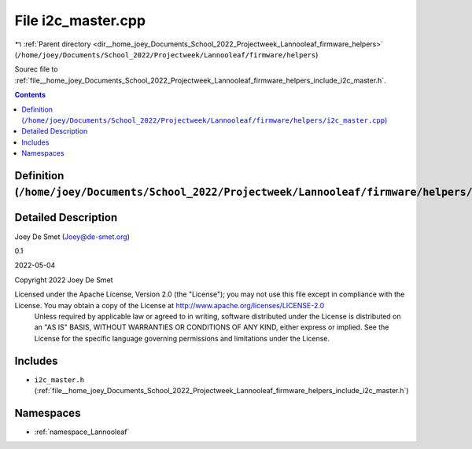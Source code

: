 
.. _file__home_joey_Documents_School_2022_Projectweek_Lannooleaf_firmware_helpers_i2c_master.cpp:

File i2c_master.cpp
===================

|exhale_lsh| :ref:`Parent directory <dir__home_joey_Documents_School_2022_Projectweek_Lannooleaf_firmware_helpers>` (``/home/joey/Documents/School_2022/Projectweek/Lannooleaf/firmware/helpers``)

.. |exhale_lsh| unicode:: U+021B0 .. UPWARDS ARROW WITH TIP LEFTWARDS


Sourec file to :ref:`file__home_joey_Documents_School_2022_Projectweek_Lannooleaf_firmware_helpers_include_i2c_master.h`. 



.. contents:: Contents
   :local:
   :backlinks: none

Definition (``/home/joey/Documents/School_2022/Projectweek/Lannooleaf/firmware/helpers/i2c_master.cpp``)
--------------------------------------------------------------------------------------------------------




Detailed Description
--------------------

Joey De Smet (Joey@de-smet.org) 

0.1 

2022-05-04

Copyright 2022 Joey De Smet

Licensed under the Apache License, Version 2.0 (the "License"); you may not use this file except in compliance with the License. You may obtain a copy of the License at    http://www.apache.org/licenses/LICENSE-2.0
 Unless required by applicable law or agreed to in writing, software distributed under the License is distributed on an "AS IS" BASIS, WITHOUT WARRANTIES OR CONDITIONS OF ANY KIND, either express or implied. See the License for the specific language governing permissions and limitations under the License. 




Includes
--------


- ``i2c_master.h`` (:ref:`file__home_joey_Documents_School_2022_Projectweek_Lannooleaf_firmware_helpers_include_i2c_master.h`)






Namespaces
----------


- :ref:`namespace_Lannooleaf`

